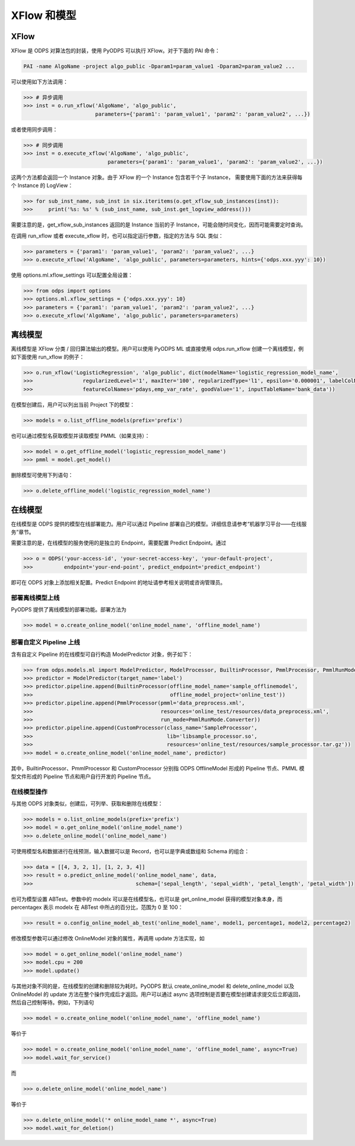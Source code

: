 .. _models:

XFlow 和模型
=============

XFlow
------

XFlow 是 ODPS 对算法包的封装，使用 PyODPS 可以执行 XFlow。对于下面的 PAI 命令：

.. code::

    PAI -name AlgoName -project algo_public -Dparam1=param_value1 -Dparam2=param_value2 ...

可以使用如下方法调用：

.. code:: python

    >>> # 异步调用
    >>> inst = o.run_xflow('AlgoName', 'algo_public',
                           parameters={'param1': 'param_value1', 'param2': 'param_value2', ...})

或者使用同步调用：

.. code:: python

    >>> # 同步调用
    >>> inst = o.execute_xflow('AlgoName', 'algo_public',
                               parameters={'param1': 'param_value1', 'param2': 'param_value2', ...})

这两个方法都会返回一个 Instance 对象。由于 XFlow 的一个 Instance 包含若干个子 Instance，
需要使用下面的方法来获得每个 Instance 的 LogView：

.. code-block:: python

    >>> for sub_inst_name, sub_inst in six.iteritems(o.get_xflow_sub_instances(inst)):
    >>>     print('%s: %s' % (sub_inst_name, sub_inst.get_logview_address()))

需要注意的是，get_xflow_sub_instances 返回的是 Instance 当前的子 Instance，可能会随时间变化，因而可能需要定时查询。

在调用 run_xflow 或者 execute_xflow 时，也可以指定运行参数，指定的方法与 SQL 类似：

.. code-block:: python

    >>> parameters = {'param1': 'param_value1', 'param2': 'param_value2', ...}
    >>> o.execute_xflow('AlgoName', 'algo_public', parameters=parameters, hints={'odps.xxx.yyy': 10})

使用 options.ml.xflow_settings 可以配置全局设置：

.. code-block:: python

    >>> from odps import options
    >>> options.ml.xflow_settings = {'odps.xxx.yyy': 10}
    >>> parameters = {'param1': 'param_value1', 'param2': 'param_value2', ...}
    >>> o.execute_xflow('AlgoName', 'algo_public', parameters=parameters)

离线模型
---------

离线模型是 XFlow 分类 / 回归算法输出的模型。用户可以使用 PyODPS ML 或直接使用 odps.run_xflow 创建一个离线模型，例如下面使用
run_xflow 的例子：

.. code:: python

    >>> o.run_xflow('LogisticRegression', 'algo_public', dict(modelName='logistic_regression_model_name',
    >>>                regularizedLevel='1', maxIter='100', regularizedType='l1', epsilon='0.000001', labelColName='y',
    >>>                featureColNames='pdays,emp_var_rate', goodValue='1', inputTableName='bank_data'))

在模型创建后，用户可以列出当前 Project 下的模型：

.. code:: python

    >>> models = o.list_offline_models(prefix='prefix')

也可以通过模型名获取模型并读取模型 PMML（如果支持）：

.. code:: python

    >>> model = o.get_offline_model('logistic_regression_model_name')
    >>> pmml = model.get_model()

删除模型可使用下列语句：

.. code:: python

    >>> o.delete_offline_model('logistic_regression_model_name')

在线模型
---------

在线模型是 ODPS 提供的模型在线部署能力。用户可以通过 Pipeline 部署自己的模型。详细信息请参考“机器学习平台——在线服务”章节。

需要注意的是，在线模型的服务使用的是独立的 Endpoint，需要配置 Predict Endpoint。通过

.. code:: python

    >>> o = ODPS('your-access-id', 'your-secret-access-key', 'your-default-project',
    >>>          endpoint='your-end-point', predict_endpoint='predict_endpoint')

即可在 ODPS 对象上添加相关配置。Predict Endpoint 的地址请参考相关说明或咨询管理员。

部署离线模型上线
~~~~~~~~~~~~~~~~

PyODPS 提供了离线模型的部署功能。部署方法为

.. code:: python

    >>> model = o.create_online_model('online_model_name', 'offline_model_name')


部署自定义 Pipeline 上线
~~~~~~~~~~~~~~~~~~~~~~~~
含有自定义 Pipeline 的在线模型可自行构造 ModelPredictor 对象，例子如下：

.. code:: python

    >>> from odps.models.ml import ModelPredictor, ModelProcessor, BuiltinProcessor, PmmlProcessor, PmmlRunMode
    >>> predictor = ModelPredictor(target_name='label')
    >>> predictor.pipeline.append(BuiltinProcessor(offline_model_name='sample_offlinemodel',
    >>>                                            offline_model_project='online_test'))
    >>> predictor.pipeline.append(PmmlProcessor(pmml='data_preprocess.xml',
    >>>                                         resources='online_test/resources/data_preprocess.xml',
    >>>                                         run_mode=PmmlRunMode.Converter))
    >>> predictor.pipeline.append(CustomProcessor(class_name='SampleProcessor',
    >>>                                           lib='libsample_processor.so',
    >>>                                           resources='online_test/resources/sample_processor.tar.gz'))
    >>> model = o.create_online_model('online_model_name', predictor)

其中，BuiltinProcessor、PmmlProcessor 和 CustomProcessor 分别指 ODPS OfflineModel 形成的 Pipeline 节点、PMML
模型文件形成的 Pipeline 节点和用户自行开发的 Pipeline 节点。

在线模型操作
~~~~~~~~~~~~

与其他 ODPS 对象类似，创建后，可列举、获取和删除在线模型：

.. code:: python

    >>> models = o.list_online_models(prefix='prefix')
    >>> model = o.get_online_model('online_model_name')
    >>> o.delete_online_model('online_model_name')

可使用模型名和数据进行在线预测，输入数据可以是 Record，也可以是字典或数组和 Schema 的组合：

.. code:: python

    >>> data = [[4, 3, 2, 1], [1, 2, 3, 4]]
    >>> result = o.predict_online_model('online_model_name', data,
    >>>                                 schema=['sepal_length', 'sepal_width', 'petal_length', 'petal_width'])

也可为模型设置 ABTest。参数中的 modelx 可以是在线模型名，也可以是 get_online_model 获得的模型对象本身，而 percentagex 表示
modelx 在 ABTest 中所占的百分比，范围为 0 至 100：

.. code:: python

    >>> result = o.config_online_model_ab_test('online_model_name', model1, percentage1, model2, percentage2)

修改模型参数可以通过修改 OnlineModel 对象的属性，再调用 update 方法实现，如

.. code:: python

    >>> model = o.get_online_model('online_model_name')
    >>> model.cpu = 200
    >>> model.update()

与其他对象不同的是，在线模型的创建和删除较为耗时。PyODPS 默认 create_online_model 和 delete_online_model 以及
OnlineModel 的 update 方法在整个操作完成后才返回。用户可以通过 async 选项控制是否要在模型创建请求提交后立即返回，
然后自己控制等待。例如，下列语句

.. code:: python

    >>> model = o.create_online_model('online_model_name', 'offline_model_name')

等价于

.. code:: python

    >>> model = o.create_online_model('online_model_name', 'offline_model_name', async=True)
    >>> model.wait_for_service()

而

.. code:: python

    >>> o.delete_online_model('online_model_name')

等价于

.. code:: python

    >>> o.delete_online_model('* online_model_name *', async=True)
    >>> model.wait_for_deletion()
